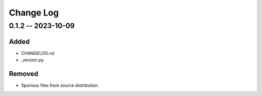 ==========
Change Log
==========

..
    security fixed added changed deprecated removed


0.1.2 -- 2023-10-09
===================

Added
~~~~~

- CHANGELOG.rst
- _version.py

Removed
~~~~~~~

- Spurious files from source distribution.
